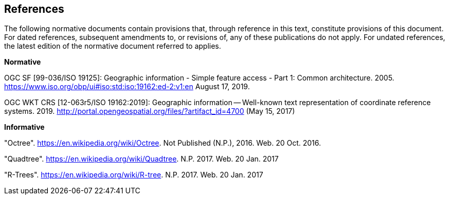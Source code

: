 == References
The following normative documents contain provisions that, through reference in this text, constitute provisions of this document. For dated references, subsequent amendments to, or revisions of, any of these publications do not apply. For undated references, the latest edition of the normative document referred to applies.


*Normative*

OGC SF [99-036/ISO 19125]: Geographic information - Simple feature access - Part 1: Common architecture. 2005. https://www.iso.org/obp/ui#iso:std:iso:19162:ed-2:v1:en August 17, 2019.

OGC WKT CRS [12-063r5/ISO 19162:2019]: Geographic information — Well-known text representation of coordinate reference systems. 2019. http://portal.opengeospatial.org/files/?artifact_id=4700 (May 15, 2017)

*Informative*

"Octree". https://en.wikipedia.org/wiki/Octree. Not Published (N.P.), 2016. Web. 20 Oct. 2016.

"Quadtree". https://en.wikipedia.org/wiki/Quadtree. N.P. 2017. Web. 20 Jan. 2017

"R-Trees". https://en.wikipedia.org/wiki/R-tree. N.P. 2017. Web. 20 Jan. 2017
